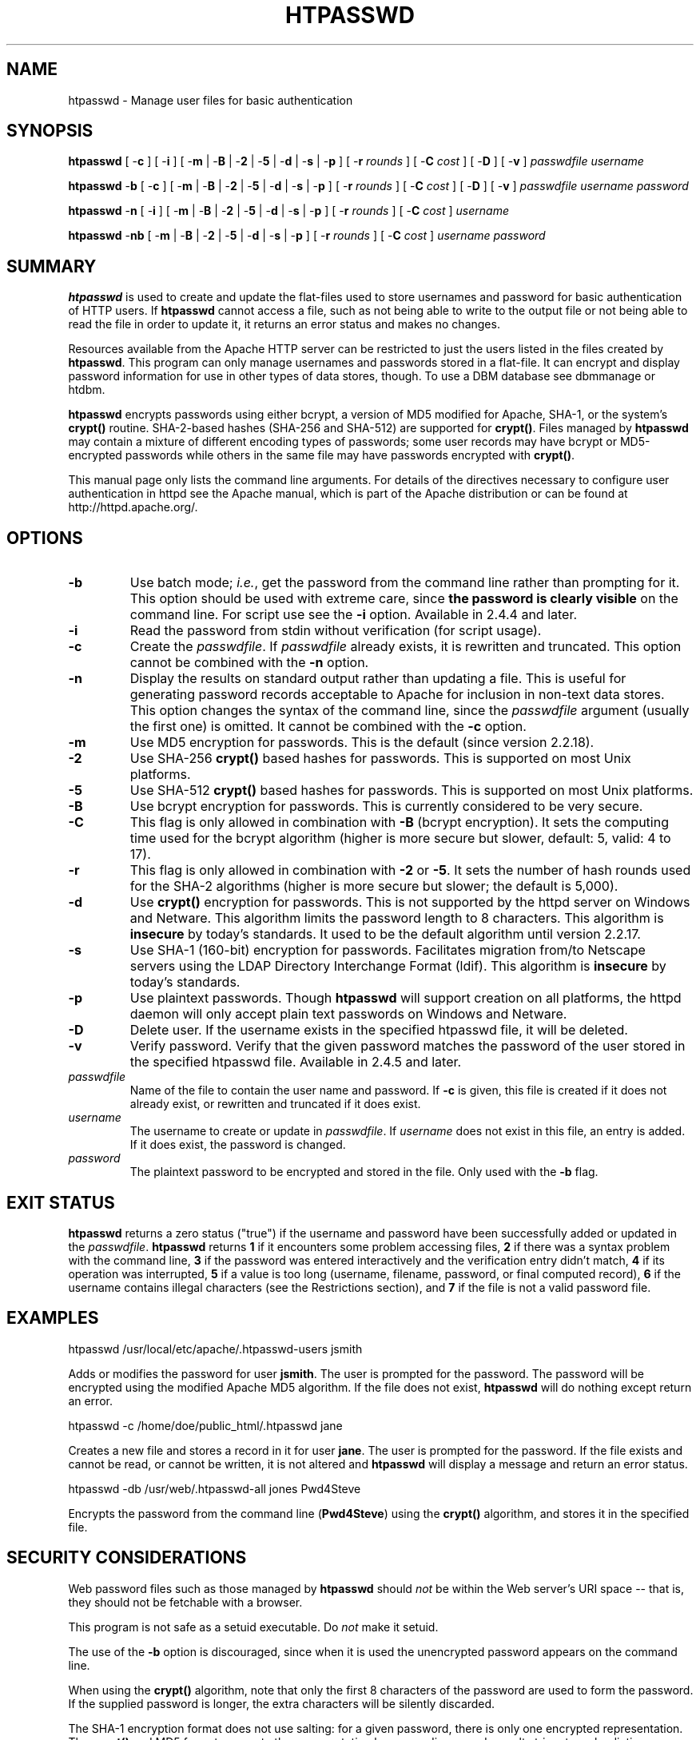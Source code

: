 .\" XXXXXXXXXXXXXXXXXXXXXXXXXXXXXXXXXXXXXXX
.\" DO NOT EDIT! Generated from XML source.
.\" XXXXXXXXXXXXXXXXXXXXXXXXXXXXXXXXXXXXXXX
.de Sh \" Subsection
.br
.if t .Sp
.ne 5
.PP
\fB\\$1\fR
.PP
..
.de Sp \" Vertical space (when we can't use .PP)
.if t .sp .5v
.if n .sp
..
.de Ip \" List item
.br
.ie \\n(.$>=3 .ne \\$3
.el .ne 3
.IP "\\$1" \\$2
..
.TH "HTPASSWD" 1 "2019-08-09" "Apache HTTP Server" "htpasswd"

.SH NAME
htpasswd \- Manage user files for basic authentication

.SH "SYNOPSIS"
 
.PP
\fB\fBhtpasswd\fR [ -\fBc\fR ] [ -\fBi\fR ] [ -\fBm\fR | -\fBB\fR | -\fB2\fR | -\fB5\fR | -\fBd\fR | -\fBs\fR | -\fBp\fR ] [ -\fBr\fR \fIrounds\fR ] [ -\fBC\fR \fIcost\fR ] [ -\fBD\fR ] [ -\fBv\fR ] \fIpasswdfile\fR \fIusername\fR\fR
 
.PP
\fB\fBhtpasswd\fR -\fBb\fR [ -\fBc\fR ] [ -\fBm\fR | -\fBB\fR | -\fB2\fR | -\fB5\fR | -\fBd\fR | -\fBs\fR | -\fBp\fR ] [ -\fBr\fR \fIrounds\fR ] [ -\fBC\fR \fIcost\fR ] [ -\fBD\fR ] [ -\fBv\fR ] \fIpasswdfile\fR \fIusername\fR \fIpassword\fR\fR
 
.PP
\fB\fBhtpasswd\fR -\fBn\fR [ -\fBi\fR ] [ -\fBm\fR | -\fBB\fR | -\fB2\fR | -\fB5\fR | -\fBd\fR | -\fBs\fR | -\fBp\fR ] [ -\fBr\fR \fIrounds\fR ] [ -\fBC\fR \fIcost\fR ] \fIusername\fR\fR
 
.PP
\fB\fBhtpasswd\fR -\fBnb\fR [ -\fBm\fR | -\fBB\fR | -\fB2\fR | -\fB5\fR | -\fBd\fR | -\fBs\fR | -\fBp\fR ] [ -\fBr\fR \fIrounds\fR ] [ -\fBC\fR \fIcost\fR ] \fIusername\fR \fIpassword\fR\fR
 

.SH "SUMMARY"
 
.PP
\fBhtpasswd\fR is used to create and update the flat-files used to store usernames and password for basic authentication of HTTP users\&. If \fBhtpasswd\fR cannot access a file, such as not being able to write to the output file or not being able to read the file in order to update it, it returns an error status and makes no changes\&.
 
.PP
Resources available from the Apache HTTP server can be restricted to just the users listed in the files created by \fBhtpasswd\fR\&. This program can only manage usernames and passwords stored in a flat-file\&. It can encrypt and display password information for use in other types of data stores, though\&. To use a DBM database see dbmmanage or htdbm\&.
 
.PP
\fBhtpasswd\fR encrypts passwords using either bcrypt, a version of MD5 modified for Apache, SHA-1, or the system's \fBcrypt()\fR routine\&. SHA-2-based hashes (SHA-256 and SHA-512) are supported for \fBcrypt()\fR\&. Files managed by \fBhtpasswd\fR may contain a mixture of different encoding types of passwords; some user records may have bcrypt or MD5-encrypted passwords while others in the same file may have passwords encrypted with \fBcrypt()\fR\&.
 
.PP
This manual page only lists the command line arguments\&. For details of the directives necessary to configure user authentication in httpd see the Apache manual, which is part of the Apache distribution or can be found at http://httpd\&.apache\&.org/\&.
 

.SH "OPTIONS"
 
 
.TP
\fB-b\fR
Use batch mode; \fIi\&.e\&.\fR, get the password from the command line rather than prompting for it\&. This option should be used with extreme care, since \fBthe password is clearly visible\fR on the command line\&. For script use see the \fB-i\fR option\&. Available in 2\&.4\&.4 and later\&.  
.TP
\fB-i\fR
Read the password from stdin without verification (for script usage)\&.  
.TP
\fB-c\fR
Create the \fIpasswdfile\fR\&. If \fIpasswdfile\fR already exists, it is rewritten and truncated\&. This option cannot be combined with the \fB-n\fR option\&.  
.TP
\fB-n\fR
Display the results on standard output rather than updating a file\&. This is useful for generating password records acceptable to Apache for inclusion in non-text data stores\&. This option changes the syntax of the command line, since the \fIpasswdfile\fR argument (usually the first one) is omitted\&. It cannot be combined with the \fB-c\fR option\&.  
.TP
\fB-m\fR
Use MD5 encryption for passwords\&. This is the default (since version 2\&.2\&.18)\&.  
.TP
\fB-2\fR
Use SHA-256 \fBcrypt()\fR based hashes for passwords\&. This is supported on most Unix platforms\&.  
.TP
\fB-5\fR
Use SHA-512 \fBcrypt()\fR based hashes for passwords\&. This is supported on most Unix platforms\&.  
.TP
\fB-B\fR
Use bcrypt encryption for passwords\&. This is currently considered to be very secure\&.  
.TP
\fB-C\fR
This flag is only allowed in combination with \fB-B\fR (bcrypt encryption)\&. It sets the computing time used for the bcrypt algorithm (higher is more secure but slower, default: 5, valid: 4 to 17)\&.  
.TP
\fB-r\fR
This flag is only allowed in combination with \fB-2\fR or \fB-5\fR\&. It sets the number of hash rounds used for the SHA-2 algorithms (higher is more secure but slower; the default is 5,000)\&.  
.TP
\fB-d\fR
Use \fBcrypt()\fR encryption for passwords\&. This is not supported by the httpd server on Windows and Netware\&. This algorithm limits the password length to 8 characters\&. This algorithm is \fBinsecure\fR by today's standards\&. It used to be the default algorithm until version 2\&.2\&.17\&.  
.TP
\fB-s\fR
Use SHA-1 (160-bit) encryption for passwords\&. Facilitates migration from/to Netscape servers using the LDAP Directory Interchange Format (ldif)\&. This algorithm is \fBinsecure\fR by today's standards\&.  
.TP
\fB-p\fR
Use plaintext passwords\&. Though \fBhtpasswd\fR will support creation on all platforms, the httpd daemon will only accept plain text passwords on Windows and Netware\&.  
.TP
\fB-D\fR
Delete user\&. If the username exists in the specified htpasswd file, it will be deleted\&.  
.TP
\fB-v\fR
Verify password\&. Verify that the given password matches the password of the user stored in the specified htpasswd file\&. Available in 2\&.4\&.5 and later\&.  
.TP
\fB\fIpasswdfile\fR\fR
Name of the file to contain the user name and password\&. If \fB-c\fR is given, this file is created if it does not already exist, or rewritten and truncated if it does exist\&.  
.TP
\fB\fIusername\fR\fR
The username to create or update in \fIpasswdfile\fR\&. If \fIusername\fR does not exist in this file, an entry is added\&. If it does exist, the password is changed\&.  
.TP
\fB\fIpassword\fR\fR
The plaintext password to be encrypted and stored in the file\&. Only used with the \fB-b\fR flag\&.  
 
.SH "EXIT STATUS"
 
.PP
\fBhtpasswd\fR returns a zero status ("true") if the username and password have been successfully added or updated in the \fIpasswdfile\fR\&. \fBhtpasswd\fR returns \fB1\fR if it encounters some problem accessing files, \fB2\fR if there was a syntax problem with the command line, \fB3\fR if the password was entered interactively and the verification entry didn't match, \fB4\fR if its operation was interrupted, \fB5\fR if a value is too long (username, filename, password, or final computed record), \fB6\fR if the username contains illegal characters (see the Restrictions section), and \fB7\fR if the file is not a valid password file\&.
 
.SH "EXAMPLES"
 
.nf

      htpasswd /usr/local/etc/apache/\&.htpasswd-users jsmith
    
.fi
 
.PP
Adds or modifies the password for user \fBjsmith\fR\&. The user is prompted for the password\&. The password will be encrypted using the modified Apache MD5 algorithm\&. If the file does not exist, \fBhtpasswd\fR will do nothing except return an error\&.
 
.nf

      htpasswd -c /home/doe/public_html/\&.htpasswd jane
    
.fi
 
.PP
Creates a new file and stores a record in it for user \fBjane\fR\&. The user is prompted for the password\&. If the file exists and cannot be read, or cannot be written, it is not altered and \fBhtpasswd\fR will display a message and return an error status\&.
 
.nf

      htpasswd -db /usr/web/\&.htpasswd-all jones Pwd4Steve
    
.fi
 
.PP
Encrypts the password from the command line (\fBPwd4Steve\fR) using the \fBcrypt()\fR algorithm, and stores it in the specified file\&.
 
.SH "SECURITY CONSIDERATIONS"
 
.PP
Web password files such as those managed by \fBhtpasswd\fR should \fInot\fR be within the Web server's URI space -- that is, they should not be fetchable with a browser\&.
 
.PP
This program is not safe as a setuid executable\&. Do \fInot\fR make it setuid\&.
 
.PP
The use of the \fB-b\fR option is discouraged, since when it is used the unencrypted password appears on the command line\&.
 
.PP
When using the \fBcrypt()\fR algorithm, note that only the first 8 characters of the password are used to form the password\&. If the supplied password is longer, the extra characters will be silently discarded\&.
 
.PP
The SHA-1 encryption format does not use salting: for a given password, there is only one encrypted representation\&. The \fBcrypt()\fR and MD5 formats permute the representation by prepending a random salt string, to make dictionary attacks against the passwords more difficult\&.
 
.PP
The SHA-1 and \fBcrypt()\fR formats are insecure by today's standards\&.
 
.PP
The SHA-2-based \fBcrypt()\fR formats (SHA-256 and SHA-512) are supported on most modern Unix systems, and follow the specification at https://www\&.akkadia\&.org/drepper/SHA-crypt\&.txt\&.
 
.SH "RESTRICTIONS"
 
.PP
On the Windows platform, passwords encrypted with \fBhtpasswd\fR are limited to no more than \fB255\fR characters in length\&. Longer passwords will be truncated to 255 characters\&.
 
.PP
The MD5 algorithm used by \fBhtpasswd\fR is specific to the Apache software; passwords encrypted using it will not be usable with other Web servers\&.
 
.PP
Usernames are limited to \fB255\fR bytes and may not include the character \fB:\fR\&.
 
.PP
The cost of computing a bcrypt password hash value increases with the number of rounds specified by the \fB-C\fR option\&. The \fBapr-util\fR library enforces a maximum number of rounds of 17 in version \fB1\&.6\&.0\fR and later\&.
 
